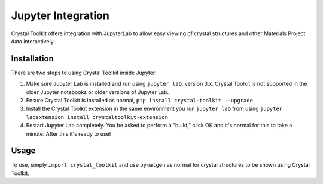 ===================
Jupyter Integration
===================

Crystal Toolkit offers integration with JupyterLab to
allow easy viewing of crystal structures and other Materials Project
data interactively.

Installation
------------

There are two steps to using Crystal Toolkit inside Jupyter:

1. Make sure Jupyter Lab is installed and run using ``jupyter lab``, version 3.x.
   Crystal Toolkit is not supported in the older Jupyter notebooks or older versions 
   of Jupyter Lab.

2. Ensure Crystal Toolkit is installed as normal, ``pip install crystal-toolkit --upgrade``

3. Install the Crystal Toolkit extension in the same environment you run ``jupyter lab`` from using
   ``jupyter labextension install crystaltoolkit-extension``

4. Restart Jupyter Lab completely. You be asked to perform a "build," click OK and it's normal 
   for this to take a minute. After this it's ready to use!

Usage
-----

To use, simply ``import crystal_toolkit`` and use ``pymatgen`` as normal for crystal structures
to be shown using Crystal Toolkit.
